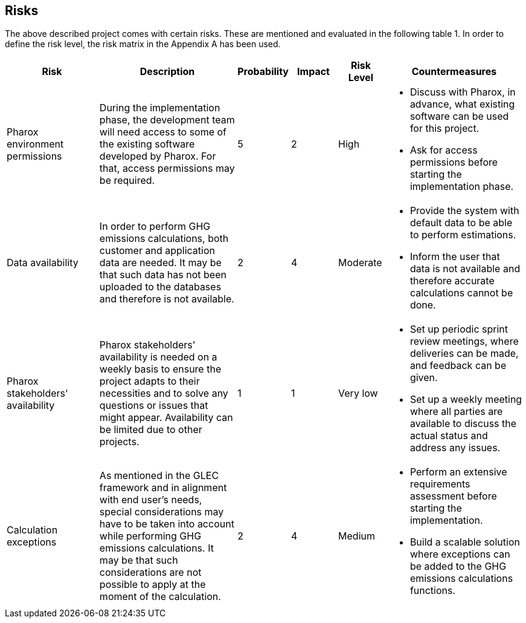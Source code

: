 == Risks
The above described project comes with certain risks. These are mentioned and evaluated in the following table 1. In order to define the risk level, the risk matrix in the Appendix A has been used.

[cols="2,3,1,1,1,3"]
|====
| Risk | Description | Probability | Impact | Risk Level | Countermeasures

| Pharox environment permissions | During the implementation phase, the development team will need access to some of the existing software developed by Pharox. For that, access permissions may be required.
| 5
| 2
| High
a|
- Discuss with Pharox, in advance, what existing software can be used for this project.
- Ask for access permissions before starting the implementation phase.

| Data availability
| In order to perform GHG emissions calculations, both customer and application data are needed. It may be that such data has not been uploaded to the databases and therefore is not available.
| 2
| 4
| Moderate
a|
- Provide the system with default data to be able to perform estimations.
- Inform the user that data is not available and therefore accurate calculations cannot be done.

| Pharox stakeholders' availability
| Pharox stakeholders' availability is needed on a weekly basis to ensure the project adapts to their necessities and to solve any questions or issues that might appear. Availability can be limited due to other projects.
| 1
| 1
| Very low
a|
- Set up periodic sprint review meetings, where deliveries can be made, and feedback can be given.
- Set up a weekly meeting where all parties are available to discuss the actual status and address any issues.

| Calculation exceptions
| As mentioned in the GLEC framework and in alignment with end user’s needs, special considerations may have to be taken into account while performing GHG emissions calculations. It may be that such considerations are not possible to apply at the moment of the calculation.
| 2
| 4
| Medium
a|
- Perform an extensive requirements assessment before starting the implementation.
- Build a scalable solution where exceptions can be added to the GHG emissions calculations functions.

|====
